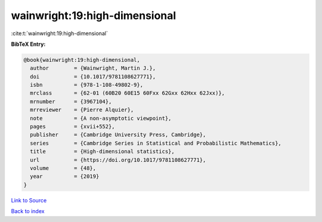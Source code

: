 wainwright:19:high-dimensional
==============================

:cite:t:`wainwright:19:high-dimensional`

**BibTeX Entry:**

.. code-block:: bibtex

   @book{wainwright:19:high-dimensional,
     author        = {Wainwright, Martin J.},
     doi           = {10.1017/9781108627771},
     isbn          = {978-1-108-49802-9},
     mrclass       = {62-01 (60B20 60E15 60Fxx 62Gxx 62Hxx 62Jxx)},
     mrnumber      = {3967104},
     mrreviewer    = {Pierre Alquier},
     note          = {A non-asymptotic viewpoint},
     pages         = {xvii+552},
     publisher     = {Cambridge University Press, Cambridge},
     series        = {Cambridge Series in Statistical and Probabilistic Mathematics},
     title         = {High-dimensional statistics},
     url           = {https://doi.org/10.1017/9781108627771},
     volume        = {48},
     year          = {2019}
   }

`Link to Source <https://doi.org/10.1017/9781108627771},>`_


`Back to index <../By-Cite-Keys.html>`_
